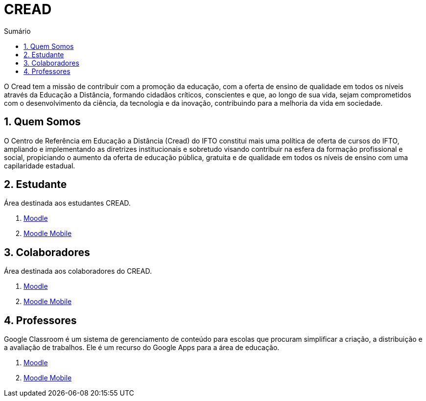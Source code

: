 //caminho padrão para imagens
:imagesdir: images
:figure-caption: Figura
:doctype: book

//gera apresentacao
//pode se baixar os arquivos e add no diretório
:revealjsdir: https://cdnjs.cloudflare.com/ajax/libs/reveal.js/3.8.0

//GERAR ARQUIVOS
//make slides
//make ebook

//Estilo do Sumário
:toc2: 
//após os : insere o texto que deseja ser visível
:toc-title: Sumário
:figure-caption: Figura
//numerar titulos
:numbered:
:source-highlighter: highlightjs
:icons: font
:chapter-label:
:doctype: book
:lang: pt-BR
//3+| mesclar linha tabela


= CREAD

O Cread tem a missão de contribuir com a promoção da educação, com a oferta de ensino de qualidade em todos os níveis através da Educação a Distância, formando cidadãos críticos, conscientes e que, ao longo de sua vida, sejam comprometidos com o desenvolvimento da ciência, da tecnologia e da inovação, contribuindo para a melhoria da vida em sociedade.

== Quem Somos

O Centro de Referência em Educação a Distância (Cread) do IFTO constitui mais uma política de oferta de cursos do IFTO, ampliando e implementando as diretrizes institucionais e sobretudo visando contribuir na esfera da formação profissional e social, propiciando o aumento da oferta de educação pública, gratuita e de qualidade em todos os níveis de ensino com uma capilaridade estadual.

== Estudante

Área destinada aos estudantes CREAD.

1. link:moodle-alunos/[Moodle]

2. link:moodle-mobile/[Moodle Mobile]

== Colaboradores

Área destinada aos colaboradores do CREAD.

1. link:moodle-colaboradores/[Moodle]

2. link:moodle-mobile/[Moodle Mobile]

== Professores

Google Classroom é um sistema de gerenciamento de conteúdo para escolas que procuram simplificar a criação, a distribuição e a avaliação de trabalhos. Ele é um recurso do Google Apps para a área de educação.

1. link:https://fagno.github.io/moodle-tutorial/[Moodle]

2. link:moodle-mobile/[Moodle Mobile]
